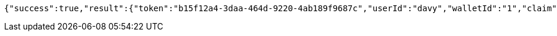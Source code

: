 [source,options="nowrap"]
----
{"success":true,"result":{"token":"b15f12a4-3daa-464d-9220-4ab189f9687c","userId":"davy","walletId":"1","claim":"SIGN_WALLETS","enabled":true,"description":"description"}}
----

